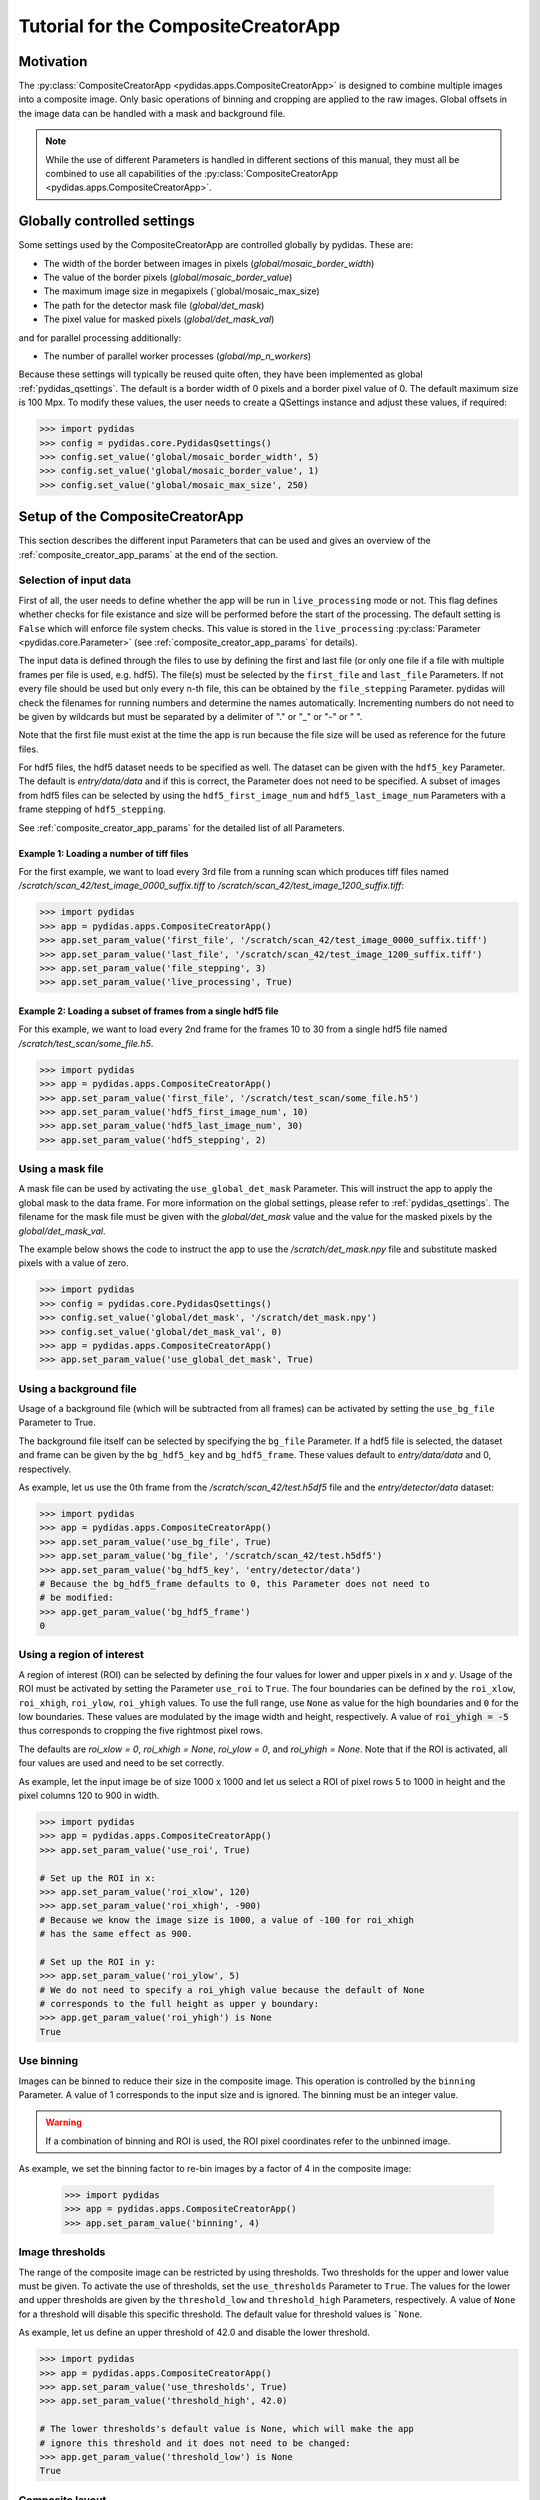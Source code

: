 Tutorial for the CompositeCreatorApp
====================================

Motivation
----------
The :py:class:`CompositeCreatorApp <pydidas.apps.CompositeCreatorApp>` is
designed to combine multiple images into a composite image. Only basic 
operations of binning and cropping are applied to the raw images.
Global offsets in the image data can be handled with a mask and background file.

.. note::

    While the use of different Parameters is handled in different sections of
    this manual, they must all be combined to use all capabilities of the 
    :py:class:`CompositeCreatorApp <pydidas.apps.CompositeCreatorApp>`. 

Globally controlled settings
----------------------------

Some settings used by the CompositeCreatorApp are controlled globally by pydidas. 
These are:

- The width of the border between images in pixels 
  (`global/mosaic_border_width`)
- The value of the border pixels (`global/mosaic_border_value`)
- The maximum image size in megapixels (`global/mosaic_max_size)
- The path for the detector mask file (`global/det_mask`)
- The pixel value for masked pixels (`global/det_mask_val`)

and for parallel processing additionally:

- The number of parallel worker processes (`global/mp_n_workers`)

Because these settings will typically be reused quite often, they have been
implemented as global :ref:`pydidas_qsettings`. The default is a border width 
of 0 pixels and a border pixel value of 0. The default maximum size is 100 Mpx. 
To modify these values, the user needs to create a QSettings instance and adjust 
these values, if required:

.. code-block::

    >>> import pydidas
    >>> config = pydidas.core.PydidasQsettings()
    >>> config.set_value('global/mosaic_border_width', 5)
    >>> config.set_value('global/mosaic_border_value', 1)
    >>> config.set_value('global/mosaic_max_size', 250)

Setup of the CompositeCreatorApp
--------------------------------

This section describes the different input Parameters that can be used and gives
an overview of the :ref:`composite_creator_app_params` at the end of the 
section.

Selection of input data
^^^^^^^^^^^^^^^^^^^^^^^

First of all, the user needs to define whether the app will be run in 
``live_processing`` mode or not. This flag defines whether checks for file 
existance and size will be performed before the start of the processing. The
default setting is ``False`` which will enforce file system checks. This value
is stored in the ``live_processing`` :py:class:`Parameter <pydidas.core.Parameter>`
(see :ref:`composite_creator_app_params` for details).

The input data is defined through the files to use by defining the first and 
last file (or only one file if a file with multiple frames per file is used,
e.g. hdf5). The file(s) must be selected by the ``first_file`` and ``last_file``
Parameters. If not every file should be used but only every n-th file, this 
can be obtained by the ``file_stepping`` Parameter. pydidas will check the 
filenames for running numbers and determine the names automatically. 
Incrementing numbers do not need to be given by wildcards but must be separated
by a delimiter of "." or "_" or "-" or " ". 

Note that the first file must exist at the time the app is run because the file 
size will be used as reference for the future files.

For hdf5 files, the hdf5 dataset needs to be specified as well. The dataset 
can be given with the ``hdf5_key`` Parameter. The default is *entry/data/data* 
and if this is correct, the Parameter does not need to be specified. 
A subset of images from hdf5 files can be selected by using the 
``hdf5_first_image_num`` and ``hdf5_last_image_num`` Parameters with a frame 
stepping of ``hdf5_stepping``. 

See :ref:`composite_creator_app_params` for the detailed list of all Parameters.

Example 1: Loading a number of tiff files
"""""""""""""""""""""""""""""""""""""""""

For the first example, we want to load every 3rd file from a running scan 
which produces tiff files named */scratch/scan_42/test_image_0000_suffix.tiff*
to */scratch/scan_42/test_image_1200_suffix.tiff*:

.. code-block::

    >>> import pydidas
    >>> app = pydidas.apps.CompositeCreatorApp()
    >>> app.set_param_value('first_file', '/scratch/scan_42/test_image_0000_suffix.tiff')
    >>> app.set_param_value('last_file', '/scratch/scan_42/test_image_1200_suffix.tiff')
    >>> app.set_param_value('file_stepping', 3)
    >>> app.set_param_value('live_processing', True)

Example 2: Loading a subset of frames from a single hdf5 file
"""""""""""""""""""""""""""""""""""""""""""""""""""""""""""""

For this example, we want to load every 2nd frame for the frames 10 to 30 from 
a single hdf5 file named */scratch/test_scan/some_file.h5*.

.. code-block::

    >>> import pydidas
    >>> app = pydidas.apps.CompositeCreatorApp()
    >>> app.set_param_value('first_file', '/scratch/test_scan/some_file.h5')
    >>> app.set_param_value('hdf5_first_image_num', 10)
    >>> app.set_param_value('hdf5_last_image_num', 30)
    >>> app.set_param_value('hdf5_stepping', 2)

Using a mask file
^^^^^^^^^^^^^^^^^

A mask file can be used by activating the ``use_global_det_mask`` Parameter. 
This will instruct the app to apply the global mask to the data frame. For more
information on the global settings, please refer to :ref:`pydidas_qsettings`.
The filename for the mask file must be given with the *global/det_mask* value
and the value for the masked pixels by the *global/det_mask_val*.

The example below shows the code to instruct the app to use the 
*/scratch/det_mask.npy* file and substitute masked pixels with a value of zero.

.. code-block::

    >>> import pydidas
    >>> config = pydidas.core.PydidasQsettings()
    >>> config.set_value('global/det_mask', '/scratch/det_mask.npy')
    >>> config.set_value('global/det_mask_val', 0)
    >>> app = pydidas.apps.CompositeCreatorApp()
    >>> app.set_param_value('use_global_det_mask', True)
    
Using a background file
^^^^^^^^^^^^^^^^^^^^^^^

Usage of a background file (which will be subtracted from all frames) can be
activated by setting the ``use_bg_file`` Parameter to True.

The background file itself can be selected by specifying the ``bg_file`` 
Parameter. If a hdf5 file is selected, the dataset and frame can be given by
the ``bg_hdf5_key`` and ``bg_hdf5_frame``. These values default to 
*entry/data/data* and 0, respectively.

As example, let us use the 0th frame from the */scratch/scan_42/test.h5df5* 
file and the *entry/detector/data* dataset:

.. code-block::

    >>> import pydidas
    >>> app = pydidas.apps.CompositeCreatorApp()
    >>> app.set_param_value('use_bg_file', True)
    >>> app.set_param_value('bg_file', '/scratch/scan_42/test.h5df5')
    >>> app.set_param_value('bg_hdf5_key', 'entry/detector/data')
    # Because the bg_hdf5_frame defaults to 0, this Parameter does not need to 
    # be modified:
    >>> app.get_param_value('bg_hdf5_frame')
    0
    
Using a region of interest
^^^^^^^^^^^^^^^^^^^^^^^^^^

A region of interest (ROI) can be selected by defining the four values for 
lower and upper pixels in *x* and *y*. Usage of the ROI must be activated by
setting the Parameter ``use_roi`` to ``True``. The four boundaries can be 
defined by the ``roi_xlow``, ``roi_xhigh``, ``roi_ylow``, ``roi_yhigh`` values.
To use the full range, use ``None`` as value for the high boundaries and ``0``
for the low boundaries.
These values are modulated by the image width and height, respectively. A value 
of :code:`roi_yhigh = -5` thus corresponds to cropping the five rightmost pixel 
rows.  

The defaults are `roi_xlow = 0`, `roi_xhigh = None`, `roi_ylow = 0`, and 
`roi_yhigh = None`. Note that if the ROI is activated, all four values are used
and need to be set correctly.

As example, let the input image be of size 1000 x 1000 and let us select a 
ROI of pixel rows 5 to 1000 in height and the pixel columns 120 to 900 in 
width.

.. code-block::

    >>> import pydidas
    >>> app = pydidas.apps.CompositeCreatorApp()
    >>> app.set_param_value('use_roi', True)
    
    # Set up the ROI in x:
    >>> app.set_param_value('roi_xlow', 120)
    >>> app.set_param_value('roi_xhigh', -900)
    # Because we know the image size is 1000, a value of -100 for roi_xhigh 
    # has the same effect as 900.
    
    # Set up the ROI in y:
    >>> app.set_param_value('roi_ylow', 5)
    # We do not need to specify a roi_yhigh value because the default of None
    # corresponds to the full height as upper y boundary:
    >>> app.get_param_value('roi_yhigh') is None
    True

Use binning
^^^^^^^^^^^

Images can be binned to reduce their size in the composite image. This operation
is controlled by the ``binning`` Parameter. A value of 1 corresponds to the 
input size and is ignored. The binning must be an integer value.

.. warning::

    If a combination of binning and ROI is used, the ROI pixel coordinates
    refer to the unbinned image.

As example, we set the binning factor to re-bin images by a factor of 4 in the 
composite image:

    >>> import pydidas
    >>> app = pydidas.apps.CompositeCreatorApp()
    >>> app.set_param_value('binning', 4)

Image thresholds
^^^^^^^^^^^^^^^^

The range of the composite image can be restricted by using thresholds. Two
thresholds for the upper and lower value must be given. To activate the use
of thresholds, set the ``use_thresholds`` Parameter to ``True``. The values for
the lower and upper thresholds are given by the ``threshold_low`` and
``threshold_high`` Parameters, respectively. A value of ``None`` for a threshold 
will disable this specific threshold. The default value for threshold values is 
```None``.

As example, let us define an upper threshold of 42.0 and disable the lower
threshold.

.. code-block::

    >>> import pydidas
    >>> app = pydidas.apps.CompositeCreatorApp()
    >>> app.set_param_value('use_thresholds', True)
    >>> app.set_param_value('threshold_high', 42.0)
    
    # The lower thresholds's default value is None, which will make the app
    # ignore this threshold and it does not need to be changed:
    >>> app.get_param_value('threshold_low') is None
    True

.. _composite_creator_app_params:

Composite layout
^^^^^^^^^^^^^^^^

The arrangement of the images in the resulting mosaic image are controlled by
the ``composite_nx`` and ``composite_ny`` Parameters. These control the number
of individual images in the *x* and *y* directions, respectively. 
The numbers must be chosen in a manner that the total number :math:`N_{total}`
is less or equal to the product :math:`N_x * N_y` but is not unnecessary large.
Mathematically, the two following conditions need to be fulfilled:

.. math::

    N_x * (N_y - 1) &< N_{total} <= N_x * N_y \\
    (N_x - 1) * N_y &< N_{total} <= N_x * N_y

One dimension can be automatically adjusted in size by using the value *-1*. The
default values are `Nx = 1` and `Ny = -1`\ .

As example, we want to create a composite with a number of twenty images in y 
and we want to adjust x automatically.

.. code-block::

    >>> import pydidas
    >>> app = pydidas.apps.CompositeCreatorApp()
    >>> app.set_param_value('composite_nx', -1)
    >>> app.set_param_value('composite_ny', 20) 

CompositeCreatorApp Parameters
^^^^^^^^^^^^^^^^^^^^^^^^^^^^^^

    - live_processing (bool, default: False)
        Keyword to toggle live processing which means file existance and size 
        checks will be disabled in the setup process and the file processing 
        will wait for files to be created (indefinitely). 
    - first_file (Union[str, pathlib.Path], default: Path() [empty path])
        The name of the first file for a file series or of the hdf5 file in 
        case of hdf5 file input.
    - last_file (Union[str, pathlib.Path], default: Path() [empty path])
        Used only for file series: The name of the last file to be added to the 
        composite image. 
    - file_stepping (int, default: 1)
        The step width (in files). A value n > 1 will only process every n-th 
        image for the composite.
    - hdf5_key (type: Hdf5key, default: entry/data/data)
        Used only for hdf5 files: The dataset key. 
    - hdf5_first_image_num (type: int, default: 0)
        The first image in the hdf5-dataset to be used. 
    - hdf5_last_image_num (type: int, default: -1)
        The last image in the hdf5-dataset to be used. The value -1 will
        default to the last image in the file. 
    - hdf5_stepping (type: int, default: 1)
        The step width (in images) of hdf5 datasets. A value n > 1 will only
        add every n-th image to the composite. 
    - use_bg_file (type: bool, default: False)
        Keyword to toggle usage of background subtraction. 
    - bg_file (type: Union[str, pathlib.Path], default: Path() [empty path]
        The name of the file used for background correction. 
    - bg_hdf5_key (type: Hdf5key, default: entry/data/data)
        Required for hdf5 background image files: The dataset key with the
        image for the background file. 
    - bg_hdf5_frame (type: int, default: 0)
        Required for hdf5 background image files: The image number of the
        background image in the dataset.
    - use_global_det_mask (type: bool, default: True
        Keyword to enable or disable using the global detector mask as
        defined by the global mask file and mask value.
    - use_roi (type: bool, default: False)
        Keyword to toggle use of the ROI for cropping the original images
        before combining them. 
    - roi_xlow (type: int, default: 0)
        The lower boundary (in pixel) for cropping images in x, if use_roi is
        enabled. Negative values will be modulated with the image width.
    - roi_xhigh (type: Union[int, None], default: None)
        The upper boundary (in pixel) for cropping images in x, if use_roi is
        enabled. Negative values will be modulated with the image width, i.e.
        -1 is equivalent to the full image size minus one. None corresponds
        to the full image width (with respect to the upper boundary).
    - roi_ylow (type: int, default: 0)
        The lower boundary (in pixel) for cropping images in y, if use_roi is
        enabled. Negative values will be modulated with the image width.
    - roi_yhigh (type: Union[int, None], default: None)
        The upper boundary (in pixel) for cropping images in y, if use_roi is
        enabled. Negative values will be modulated with the image width, i.e.
        -1 is equivalent to the full image size minus one. Use None to
        select the full range. 
    - use_thresholds (type: bool, default: False)
        Keyword to enable or disable the use of thresholds. If True,
        threshold use is enabled and both threshold values will be used. 
    - threshold_low (type: int, default: None)
        The lower threshold of the composite image. If any finite value
        (i.e. not np.nan or None) is used, the value of any pixels with a value
        below the threshold will be replaced by the threshold value. A value
        of np.nan or None will ignore the threshold. 
    - threshold_high (type: int, default: None)
        The upper threshold of the composite image. If any finite value
        (i.e. not np.nan or None) is used, the value of any pixels with a value
        above the threshold will be replaced by the threshold value. A value
        of np.nan or None will ignore the threshold. 
    - binning (type: int, default: 1)
        The re-binning factor for the images in the composite. The binning
        will be applied to the cropped images. 
    - composite_nx (type: int, default: 1)
        The number of original images combined in the composite image in
        x direction. A value of -1 will determine the number of images in
        x direction automatically based on the number of images in y
        direction. 
    - composite_ny (type: int, default: -1)
        The number of original images combined in the composite image in
        y direction. A value of -1 will determine the number of images in
        y direction automatically based on the number of images in x
        direction.


Running the CompositeCreatorApp
-------------------------------

Once configured, the :py:class:`CompositeCreatorApp <pydidas.apps.CompositeCreatorApp>` 
is run like any pydidas app, as described in detail in 
:ref:`running_pydidas_applications`.

As a recap, to run the app serially, use the ``run`` method:

    >>> import pydidas
    >>> app = pydidas.apps.CompositeCreatorApp()
    >>> app.run()

To run it utilizing parallelization, set up an 
:py:class:`AppRunner <pydidas.multiprocessing.AppRunner>` and use the ``start``
method:

.. code-block::

    >>> app = pydidas.apps.CompositeCreatorApp()
    >>> runner = pydidas.multiprocessing.AppRunner(app)
    >>> runner.start()
    >>> app = runner.get_app()

If any thresholding should be performed, this operation needs to be called on 
the app by the ``apply_thresholds`` method. Note that it is also possible to
provide new threshold values. Please see the 
:py:meth:`apply_thresholds <pydidas.apps.CompositeCreatorApp.apply_thresholds>`
documentation for this.

Simply call the method to update the composite image with the thresholds
provided by the associated Parameters:

.. code-block::

    # To apply the thresholds
    >>> app.apply_threshold()

    # to apply new threshold values:
    >>> app.apply_thresholds(low=0, high=42)

.. warning::

    If the ``use_thresholds`` Parameter is value ``False``, calling the 
    ``apply_thresholds`` method will have no effect.

Accessing results
-----------------

After running the 
:py:class:`CompositeCreatorApp <pydidas.apps.CompositeCreatorApp>`, results can
be accessed either directly to store the object for further use in the Python
console or script or they can be stored.

Accessing results within Python
^^^^^^^^^^^^^^^^^^^^^^^^^^^^^^^

The results can be accessed through the ``composite`` property which will return
the array with the image data:

.. code-block::

    >>> image = app.composite
    >>> type(image)
    numpy.ndarray
    
Exporting results
^^^^^^^^^^^^^^^^^

Results can be exported by using the ``export_image(filename)`` method in any 
format known to pydidas. The format is determined automatically from the 
extension:

.. code-block::

    # To export in numpy format:
    >>> app.export_image('/scratch/image.npy')
    
    # or to export as tiff
    >>> app.export_image('/scratch/image.tiff')

